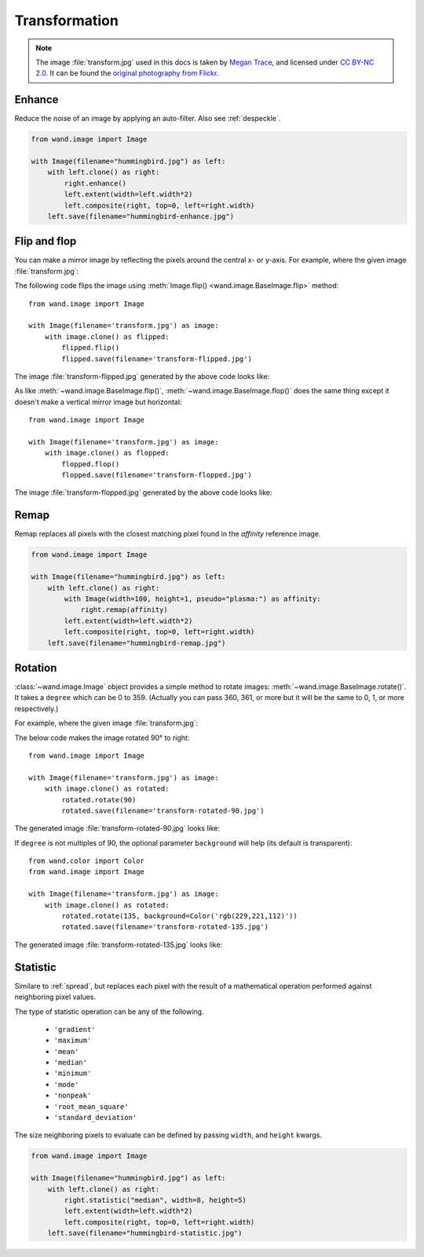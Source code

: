 Transformation
==============

.. note::

   The image :file:`transform.jpg` used in this docs is taken by
   `Megan Trace`__, and licensed under `CC BY-NC 2.0`__.
   It can be found the `original photography from Flickr`__.

   __ http://megantracephoto.tumblr.com/
   __ http://creativecommons.org/licenses/by-nc/2.0/deed.en
   __ http://www.flickr.com/photos/megantrace/6234830561/


.. _enhance:

Enhance
-------

.. versionadded:: 0.5.0

Reduce the noise of an image by applying an auto-filter. Also see
:ref:`despeckle`.

.. code::

    from wand.image import Image

    with Image(filename="hummingbird.jpg") as left:
        with left.clone() as right:
            right.enhance()
            left.extent(width=left.width*2)
            left.composite(right, top=0, left=right.width)
        left.save(filename="hummingbird-enhance.jpg")

.. image:: ../_images/hummingbird-enhance.jpg
     :alt: Hummingbird - Enhance


.. _flip_flop:

Flip and flop
-------------

.. versionadded:: 0.3.0

You can make a mirror image by reflecting the pixels around the central
x- or y-axis.  For example, where the given image :file:`transform.jpg`:

.. image:: ../_images/transform.jpg
   :alt: transform.jpg

The following code flips the image using :meth:`Image.flip()
<wand.image.BaseImage.flip>` method::

    from wand.image import Image

    with Image(filename='transform.jpg') as image:
        with image.clone() as flipped:
            flipped.flip()
            flipped.save(filename='transform-flipped.jpg')

The image :file:`transform-flipped.jpg` generated by the above code looks like:

.. image:: ../_images/transform-flipped.jpg
   :alt: transform-flipped.jpg

As like :meth:`~wand.image.BaseImage.flip()`,
:meth:`~wand.image.BaseImage.flop()` does the same thing except it doesn't
make a vertical mirror image but horizontal::

    from wand.image import Image

    with Image(filename='transform.jpg') as image:
        with image.clone() as flopped:
            flopped.flop()
            flopped.save(filename='transform-flopped.jpg')

The image :file:`transform-flopped.jpg` generated by the above code looks like:

.. image:: ../_images/transform-flopped.jpg
   :alt: transform-flopped.jpg


.. _remap:

Remap
-----

.. versionadded:: 0.5.3


Remap replaces all pixels with the closest matching pixel found in the
*affinity* reference image.

.. code::

    from wand.image import Image

    with Image(filename="hummingbird.jpg") as left:
        with left.clone() as right:
            with Image(width=100, height=1, pseudo="plasma:") as affinity:
                right.remap(affinity)
            left.extent(width=left.width*2)
            left.composite(right, top=0, left=right.width)
        left.save(filename="hummingbird-remap.jpg")


.. image:: ../_images/hummingbird-remap.jpg
     :alt: Hummingbird - Remap


Rotation
--------

.. versionadded:: 0.1.8

:class:`~wand.image.Image` object provides a simple method to rotate images:
:meth:`~wand.image.BaseImage.rotate()`.  It takes a ``degree`` which can be 0
to 359.  (Actually you can pass 360, 361, or more but it will be the same to
0, 1, or more respectively.)

For example, where the given image :file:`transform.jpg`:

.. image:: ../_images/transform.jpg
   :alt: transform.jpg

The below code makes the image rotated 90° to right::

    from wand.image import Image

    with Image(filename='transform.jpg') as image:
        with image.clone() as rotated:
            rotated.rotate(90)
            rotated.save(filename='transform-rotated-90.jpg')

The generated image :file:`transform-rotated-90.jpg` looks like:

.. image:: ../_images/transform-rotated-90.jpg
   :alt: transform-rotated-90.jpg

If ``degree`` is not multiples of 90, the optional parameter ``background``
will help (its default is transparent)::

    from wand.color import Color
    from wand.image import Image

    with Image(filename='transform.jpg') as image:
        with image.clone() as rotated:
            rotated.rotate(135, background=Color('rgb(229,221,112)'))
            rotated.save(filename='transform-rotated-135.jpg')

The generated image :file:`transform-rotated-135.jpg` looks like:

.. image:: ../_images/transform-rotated-135.jpg
   :alt: transform-rotated-135.jpg


.. _statistic:

Statistic
---------

.. versionadded:: 0.5.3

Similare to :ref:`spread`, but replaces each pixel with the result of a
mathematical operation performed against neighboring pixel values.

The type of statistic operation can be any of the following.

 - ``'gradient'``
 - ``'maximum'``
 - ``'mean'``
 - ``'median'``
 - ``'minimum'``
 - ``'mode'``
 - ``'nonpeak'``
 - ``'root_mean_square'``
 - ``'standard_deviation'``

The size neighboring pixels to evaluate can be defined by passing ``width``,
and ``height`` kwargs.

.. code::

     from wand.image import Image

     with Image(filename="hummingbird.jpg") as left:
         with left.clone() as right:
             right.statistic("median", width=8, height=5)
             left.extent(width=left.width*2)
             left.composite(right, top=0, left=right.width)
         left.save(filename="hummingbird-statistic.jpg")

.. image:: ../_images/hummingbird-statistic.jpg
     :alt: Hummingbird - Statistic
